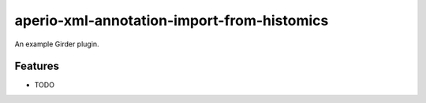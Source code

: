 ===========================================
aperio-xml-annotation-import-from-histomics
===========================================

An example Girder plugin.

Features
--------

* TODO
